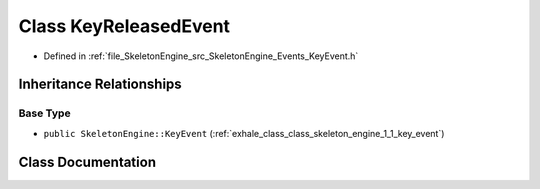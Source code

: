 .. _exhale_class_class_skeleton_engine_1_1_key_released_event:

Class KeyReleasedEvent
======================

- Defined in :ref:`file_SkeletonEngine_src_SkeletonEngine_Events_KeyEvent.h`


Inheritance Relationships
-------------------------

Base Type
*********

- ``public SkeletonEngine::KeyEvent`` (:ref:`exhale_class_class_skeleton_engine_1_1_key_event`)


Class Documentation
-------------------


.. doxygenclass:: SkeletonEngine::KeyReleasedEvent
   :members:
   :protected-members:
   :undoc-members: